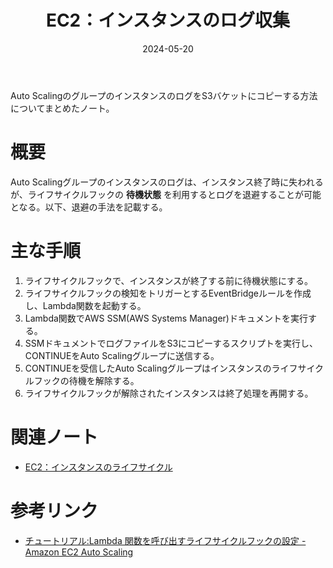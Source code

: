 :PROPERTIES:
:ID:       B4556457-5D22-4414-8A64-7DF6477B245D
:DATE:     2024-05-20
:END:
#+title: EC2：インスタンスのログ収集

Auto ScalingのグループのインスタンスのログをS3バケットにコピーする方法についてまとめたノート。

* 概要
Auto Scalingグループのインスタンスのログは、インスタンス終了時に失われるが、ライフサイクルフックの **待機状態** を利用するとログを退避することが可能となる。以下、退避の手法を記載する。

* 主な手順
1. ライフサイクルフックで、インスタンスが終了する前に待機状態にする。
2. ライフサイクルフックの検知をトリガーとするEventBridgeルールを作成し、Lambda関数を起動する。
3. Lambda関数でAWS SSM(AWS Systems Manager)ドキュメントを実行する。
4. SSMドキュメントでログファイルをS3にコピーするスクリプトを実行し、CONTINUEをAuto Scalingグループに送信する。
5. CONTINUEを受信したAuto Scalingグループはインスタンスのライフサイクルフックの待機を解除する。
6. ライフサイクルフックが解除されたインスタンスは終了処理を再開する。

* 関連ノート
- [[id:984BC19E-555F-45E9-A318-7B23005151A4][EC2：インスタンスのライフサイクル]]


* 参考リンク
- [[https://docs.aws.amazon.com/ja_jp/autoscaling/ec2/userguide/tutorial-lifecycle-hook-lambda.html#lambda-add-lifecycle-hook][チュートリアル:Lambda 関数を呼び出すライフサイクルフックの設定 - Amazon EC2 Auto Scaling]]
